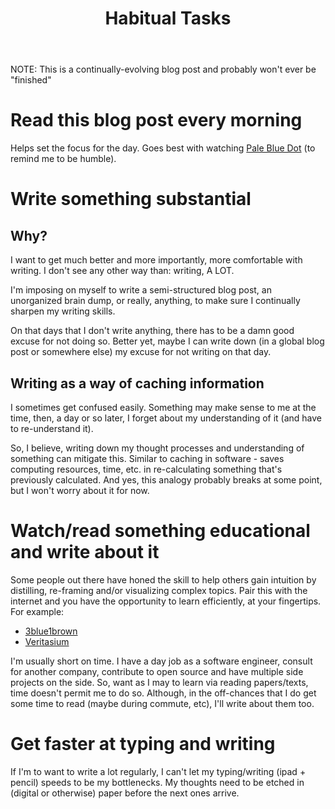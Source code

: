 #+TITLE: Habitual Tasks
#+HUGO_BASE_DIR: ..
#+HUGO_SECTION: post
#+HUGO_CUSTOM_FRONT_MATTER: :date 2022-01-30 :pin true :summary "Tasks that will form into habits that I want to have"
#+HUGO_TAGS: "self-improvement"

NOTE: This is a continually-evolving blog post and probably won't ever be "finished"

* Read this blog post every morning
Helps set the focus for the day. Goes best with watching [[yt:https://www.youtube.com/watch?v=wupToqz1e2g][Pale Blue Dot]] (to remind me to be humble).

* Write something substantial
** Why?
I want to get much better and more importantly, more comfortable with writing. I don't see any other way than: writing, A LOT.

I'm imposing on myself to write a semi-structured blog post, an unorganized brain dump, or really, anything, to make sure I continually sharpen my writing skills.

On that days that I don't write anything, there has to be a damn good excuse for not doing so. Better yet, maybe I can write down (in a global blog post or somewhere else) my excuse for not writing on that day.
** Writing as a way of caching information
I sometimes get confused easily. Something may make sense to me at the time, then, a day or so later, I forget about my understanding of it (and have to re-understand it).

So, I believe, writing down my thought processes and understanding of something can mitigate this. Similar to caching in software - saves computing resources, time, etc. in re-calculating something that's previously calculated.
And yes, this analogy probably breaks at some point, but I won't worry about it for now.
* Watch/read something educational and write about it
Some people out there have honed the skill to help others gain intuition by distilling, re-framing and/or visualizing complex topics. Pair this with the internet and you have the opportunity to learn efficiently, at your fingertips. For example:
- [[yt:https://www.youtube.com/c/3blue1brown][3blue1brown]]
- [[yt:https://www.youtube.com/c/veritasium][Veritasium]]
I'm usually short on time. I have a day job as a software engineer, consult for another company, contribute to open source and have multiple side projects on the side. So, want as I may to learn via reading papers/texts, time doesn't permit me to do so. Although, in the off-chances that I do get some time to read (maybe during commute, etc), I'll write about them too.
* Get faster at typing and writing
If I'm to want to write a lot regularly, I can't let my typing/writing (ipad + pencil) speeds to be my bottlenecks. My thoughts need to be etched in (digital or otherwise) paper before the next ones arrive.

